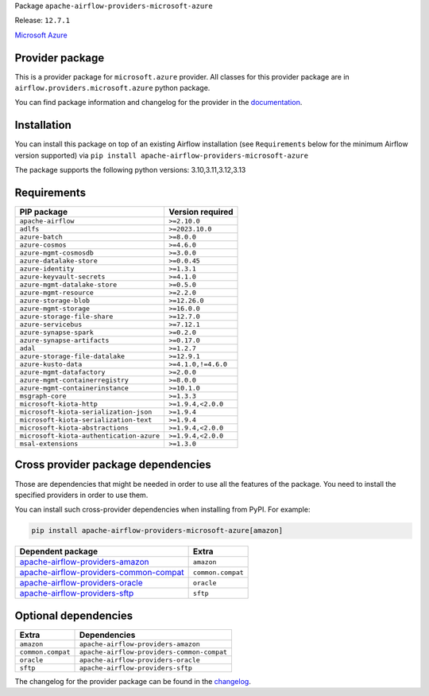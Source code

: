 
.. Licensed to the Apache Software Foundation (ASF) under one
   or more contributor license agreements.  See the NOTICE file
   distributed with this work for additional information
   regarding copyright ownership.  The ASF licenses this file
   to you under the Apache License, Version 2.0 (the
   "License"); you may not use this file except in compliance
   with the License.  You may obtain a copy of the License at

..   http://www.apache.org/licenses/LICENSE-2.0

.. Unless required by applicable law or agreed to in writing,
   software distributed under the License is distributed on an
   "AS IS" BASIS, WITHOUT WARRANTIES OR CONDITIONS OF ANY
   KIND, either express or implied.  See the License for the
   specific language governing permissions and limitations
   under the License.

.. NOTE! THIS FILE IS AUTOMATICALLY GENERATED AND WILL BE OVERWRITTEN!

.. IF YOU WANT TO MODIFY TEMPLATE FOR THIS FILE, YOU SHOULD MODIFY THE TEMPLATE
   ``PROVIDER_README_TEMPLATE.rst.jinja2`` IN the ``dev/breeze/src/airflow_breeze/templates`` DIRECTORY

Package ``apache-airflow-providers-microsoft-azure``

Release: ``12.7.1``


`Microsoft Azure <https://azure.microsoft.com/>`__


Provider package
----------------

This is a provider package for ``microsoft.azure`` provider. All classes for this provider package
are in ``airflow.providers.microsoft.azure`` python package.

You can find package information and changelog for the provider
in the `documentation <https://airflow.apache.org/docs/apache-airflow-providers-microsoft-azure/12.7.1/>`_.

Installation
------------

You can install this package on top of an existing Airflow installation (see ``Requirements`` below
for the minimum Airflow version supported) via
``pip install apache-airflow-providers-microsoft-azure``

The package supports the following python versions: 3.10,3.11,3.12,3.13

Requirements
------------

========================================  ===================
PIP package                               Version required
========================================  ===================
``apache-airflow``                        ``>=2.10.0``
``adlfs``                                 ``>=2023.10.0``
``azure-batch``                           ``>=8.0.0``
``azure-cosmos``                          ``>=4.6.0``
``azure-mgmt-cosmosdb``                   ``>=3.0.0``
``azure-datalake-store``                  ``>=0.0.45``
``azure-identity``                        ``>=1.3.1``
``azure-keyvault-secrets``                ``>=4.1.0``
``azure-mgmt-datalake-store``             ``>=0.5.0``
``azure-mgmt-resource``                   ``>=2.2.0``
``azure-storage-blob``                    ``>=12.26.0``
``azure-mgmt-storage``                    ``>=16.0.0``
``azure-storage-file-share``              ``>=12.7.0``
``azure-servicebus``                      ``>=7.12.1``
``azure-synapse-spark``                   ``>=0.2.0``
``azure-synapse-artifacts``               ``>=0.17.0``
``adal``                                  ``>=1.2.7``
``azure-storage-file-datalake``           ``>=12.9.1``
``azure-kusto-data``                      ``>=4.1.0,!=4.6.0``
``azure-mgmt-datafactory``                ``>=2.0.0``
``azure-mgmt-containerregistry``          ``>=8.0.0``
``azure-mgmt-containerinstance``          ``>=10.1.0``
``msgraph-core``                          ``>=1.3.3``
``microsoft-kiota-http``                  ``>=1.9.4,<2.0.0``
``microsoft-kiota-serialization-json``    ``>=1.9.4``
``microsoft-kiota-serialization-text``    ``>=1.9.4``
``microsoft-kiota-abstractions``          ``>=1.9.4,<2.0.0``
``microsoft-kiota-authentication-azure``  ``>=1.9.4,<2.0.0``
``msal-extensions``                       ``>=1.3.0``
========================================  ===================

Cross provider package dependencies
-----------------------------------

Those are dependencies that might be needed in order to use all the features of the package.
You need to install the specified providers in order to use them.

You can install such cross-provider dependencies when installing from PyPI. For example:

.. code-block:: bash

    pip install apache-airflow-providers-microsoft-azure[amazon]


==================================================================================================================  =================
Dependent package                                                                                                   Extra
==================================================================================================================  =================
`apache-airflow-providers-amazon <https://airflow.apache.org/docs/apache-airflow-providers-amazon>`_                ``amazon``
`apache-airflow-providers-common-compat <https://airflow.apache.org/docs/apache-airflow-providers-common-compat>`_  ``common.compat``
`apache-airflow-providers-oracle <https://airflow.apache.org/docs/apache-airflow-providers-oracle>`_                ``oracle``
`apache-airflow-providers-sftp <https://airflow.apache.org/docs/apache-airflow-providers-sftp>`_                    ``sftp``
==================================================================================================================  =================

Optional dependencies
----------------------

=================  ==========================================
Extra              Dependencies
=================  ==========================================
``amazon``         ``apache-airflow-providers-amazon``
``common.compat``  ``apache-airflow-providers-common-compat``
``oracle``         ``apache-airflow-providers-oracle``
``sftp``           ``apache-airflow-providers-sftp``
=================  ==========================================

The changelog for the provider package can be found in the
`changelog <https://airflow.apache.org/docs/apache-airflow-providers-microsoft-azure/12.7.1/changelog.html>`_.
